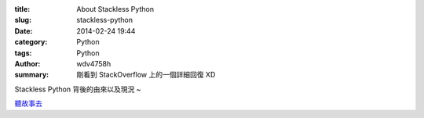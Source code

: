 :title: About Stackless Python
:slug: stackless-python
:date: 2014-02-24 19:44
:category: Python
:tags: Python
:author: wdv4758h
:summary: 剛看到 StackOverflow 上的一個詳細回復 XD

Stackless Python 背後的由來以及現況 ~

`聽故事去 <https://stackoverflow.com/questions/588958/what-are-the-drawbacks-of-stackless-python/590412#590412>`_
